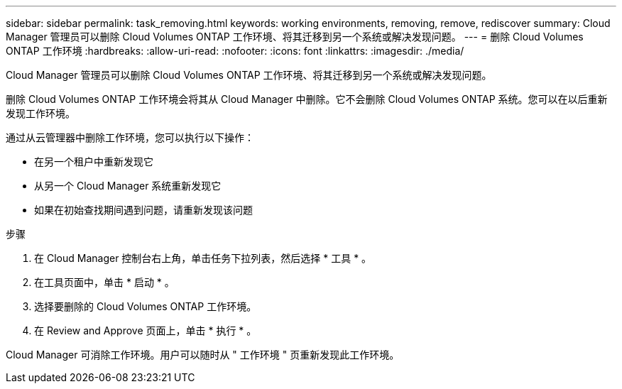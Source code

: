 ---
sidebar: sidebar 
permalink: task_removing.html 
keywords: working environments, removing, remove, rediscover 
summary: Cloud Manager 管理员可以删除 Cloud Volumes ONTAP 工作环境、将其迁移到另一个系统或解决发现问题。 
---
= 删除 Cloud Volumes ONTAP 工作环境
:hardbreaks:
:allow-uri-read: 
:nofooter: 
:icons: font
:linkattrs: 
:imagesdir: ./media/


[role="lead"]
Cloud Manager 管理员可以删除 Cloud Volumes ONTAP 工作环境、将其迁移到另一个系统或解决发现问题。

删除 Cloud Volumes ONTAP 工作环境会将其从 Cloud Manager 中删除。它不会删除 Cloud Volumes ONTAP 系统。您可以在以后重新发现工作环境。

通过从云管理器中删除工作环境，您可以执行以下操作：

* 在另一个租户中重新发现它
* 从另一个 Cloud Manager 系统重新发现它
* 如果在初始查找期间遇到问题，请重新发现该问题


.步骤
. 在 Cloud Manager 控制台右上角，单击任务下拉列表，然后选择 * 工具 * 。
. 在工具页面中，单击 * 启动 * 。
. 选择要删除的 Cloud Volumes ONTAP 工作环境。
. 在 Review and Approve 页面上，单击 * 执行 * 。


Cloud Manager 可消除工作环境。用户可以随时从 " 工作环境 " 页重新发现此工作环境。
